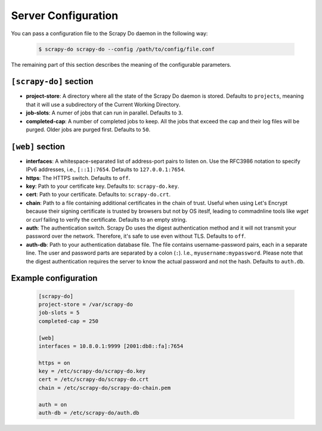 
====================
Server Configuration
====================

You can pass a configuration file to the Scrapy Do daemon in the following way:

  .. code-block:: console

       $ scrapy-do scrapy-do --config /path/to/config/file.conf

The remaining part of this section describes the meaning of the configurable
parameters.

-----------------------
``[scrapy-do]`` section
-----------------------

* **project-store**: A directory where all the state of the Scrapy Do daemon is
  stored. Defaults to ``projects``, meaning that it will use a subdirectory of
  the Current Working Directory.

* **job-slots**: A numer of jobs that can run in parallel. Defaults to ``3``.

* **completed-cap**: A number of completed jobs to keep. All the jobs that exceed
  the cap and their log files will be purged. Older jobs are purged first.
  Defaults to ``50``.

-----------------
``[web]`` section
-----------------

* **interfaces**: A whitespace-separated list of address-port pairs to listen
  on. Use the RFC3986 notation to specify IPv6 addresses, i.e., ``[::1]:7654``.
  Defaults to ``127.0.0.1:7654``.

* **https**: The HTTPS switch. Defaults to ``off``.

* **key**: Path to your certificate key. Defaults to: ``scrapy-do.key``.

* **cert**: Path to your certificate. Defaults to: ``scrapy-do.crt``.

* **chain**: Path to a file containing additional certificates in the chain of
  trust. Useful when using Let's Encrypt because their signing certificate
  is trusted by browsers but not by OS iteslf, leading to commadnline tools like
  `wget` or `curl` failing to verify the certificate. Defaults to an empty
  string.

* **auth**: The authentication switch. Scrapy Do uses the digest authentication
  method and it will not transmit your password over the network. Therefore,
  it's safe to use even without TLS. Defaults to ``off``.

* **auth-db**: Path to your authentication database file. The file contains
  username-password pairs, each in a separate line. The user and password parts
  are separated by a colon (``:``). I.e., ``myusername:mypassword``. Please note
  that the digest authentication requires the server to know the actual password
  and not the hash. Defaults to ``auth.db``.

---------------------
Example configuration
---------------------

  .. code-block:: ini

       [scrapy-do]
       project-store = /var/scrapy-do
       job-slots = 5
       completed-cap = 250

       [web]
       interfaces = 10.8.0.1:9999 [2001:db8::fa]:7654

       https = on
       key = /etc/scrapy-do/scrapy-do.key
       cert = /etc/scrapy-do/scrapy-do.crt
       chain = /etc/scrapy-do/scrapy-do-chain.pem

       auth = on
       auth-db = /etc/scrapy-do/auth.db
